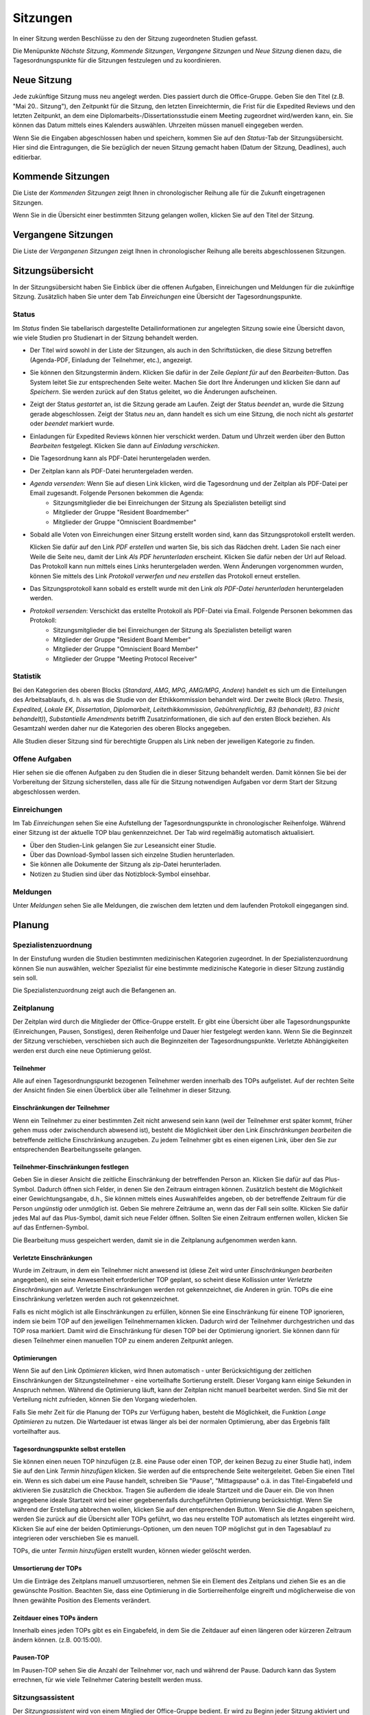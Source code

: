 =========
Sitzungen
=========

In einer Sitzung werden Beschlüsse zu den der Sitzung zugeordneten Studien gefasst.

Die Menüpunkte *Nächste Sitzung*, *Kommende Sitzungen*, *Vergangene Sitzungen* und *Neue Sitzung* dienen dazu, die Tagesordnungspunkte für die Sitzungen festzulegen und zu koordinieren.

Neue Sitzung
============

Jede zukünftige Sitzung muss neu angelegt werden. Dies passiert durch die Office-Gruppe. 
Geben Sie den Titel (z.B. "Mai 20.. Sitzung"), den Zeitpunkt für die Sitzung, den letzten Einreichtermin, die Frist für die Expedited Reviews und den letzten Zeitpunkt, an dem eine Diplomarbeits-/Dissertationsstudie einem Meeting zugeordnet wird/werden kann, ein. Sie können das Datum mittels eines Kalenders auswählen. Uhrzeiten müssen manuell eingegeben werden.

Wenn Sie die Eingaben abgeschlossen haben und speichern, kommen Sie auf den *Status*-Tab der Sitzungsübersicht. Hier sind die Eintragungen, die Sie bezüglich der neuen Sitzung gemacht haben (Datum der Sitzung, Deadlines), auch editierbar. 

Kommende Sitzungen
==================

Die Liste der *Kommenden Sitzungen* zeigt Ihnen in chronologischer Reihung alle für die Zukunft eingetragenen Sitzungen.

Wenn Sie in die Übersicht einer bestimmten Sitzung gelangen wollen, klicken Sie auf den Titel der Sitzung.

Vergangene Sitzungen
====================

Die Liste der *Vergangenen Sitzungen* zeigt Ihnen in chronologischer Reihung alle bereits abgeschlossenen Sitzungen.

Sitzungsübersicht
=================

In der Sitzungsübersicht haben Sie Einblick über die offenen Aufgaben, Einreichungen und Meldungen für die zukünftige Sitzung. Zusätzlich haben Sie unter dem Tab *Einreichungen* eine Übersicht der Tagesordnungspunkte.

Status
++++++

Im *Status* finden Sie tabellarisch dargestellte Detailinformationen zur angelegten Sitzung sowie eine Übersicht davon, wie viele Studien pro Studienart in der Sitzung behandelt werden.

- Der Titel wird sowohl in der Liste der Sitzungen, als auch in den Schriftstücken, die diese Sitzung betreffen (Agenda-PDF, Einladung der Teilnehmer, etc.), angezeigt.

- Sie können den Sitzungstermin ändern. Klicken Sie dafür in der Zeile *Geplant für* auf den *Bearbeiten*-Button. Das System leitet Sie zur entsprechenden Seite weiter. Machen Sie dort Ihre Änderungen und klicken Sie dann auf *Speichern*. Sie werden zurück auf den Status geleitet, wo die Änderungen aufscheinen. 

- Zeigt der Status *gestartet* an, ist die Sitzung gerade am Laufen. Zeigt der Status *beendet* an, wurde die Sitzung gerade abgeschlossen. Zeigt der Status *neu* an, dann handelt es sich um eine Sitzung, die noch nicht als *gestartet* oder *beendet* markiert wurde.

- Einladungen für Expedited Reviews können hier verschickt werden. Datum und Uhrzeit werden über den Button *Bearbeiten* festgelegt. Klicken Sie dann auf *Einladung verschicken*.

- Die Tagesordnung kann als PDF-Datei heruntergeladen werden. 

- Der Zeitplan kann als PDF-Datei heruntergeladen werden.

- *Agenda versenden*: Wenn Sie auf diesen Link klicken, wird die Tagesordnung und der Zeitplan als PDF-Datei per Email zugesandt. Folgende Personen bekommen die Agenda:
    + Sitzungsmitglieder die bei Einreichungen der Sitzung als Spezialisten beteiligt sind
    + Mitglieder der Gruppe "Resident Boardmember"
    + Mitglieder der Gruppe "Omniscient Boardmember"
    
- Sobald alle Voten von Einreichungen einer Sitzung erstellt worden sind, kann das Sitzungsprotokoll erstellt werden.

  Klicken Sie dafür auf den Link *PDF erstellen* und warten Sie, bis sich das Rädchen dreht. Laden Sie nach einer Weile die Seite neu, damit der Link *Als PDF herunterladen* erscheint. Klicken Sie dafür neben der Url auf Reload. Das Protokoll kann nun mittels eines Links heruntergeladen werden. Wenn Änderungen vorgenommen wurden, können Sie mittels des Link *Protokoll verwerfen und neu erstellen* das Protokoll erneut erstellen.
  
- Das Sitzungsprotokoll kann sobald es erstellt wurde mit den Link *als PDF-Datei herunterladen* heruntergeladen werden.

- *Protokoll versenden*: Verschickt das erstellte Protokoll als PDF-Datei via Email. Folgende Personen bekommen das Protokoll:
    + Sitzungsmitglieder die bei Einreichungen der Sitzung als Spezialisten beteiligt waren
    + Mitglieder der Gruppe "Resident Board Member"
    + Mitglieder der Gruppe "Omniscient Board Member"
    + Mitglieder der Gruppe "Meeting Protocol Receiver"

Statistik
+++++++++

Bei den Kategorien des oberen Blocks (*Standard*, *AMG*, *MPG*, *AMG/MPG*, *Andere*) handelt es sich um die Einteilungen des Arbeitsablaufs, d. h. als was die Studie von der Ethikkommission behandelt wird. Der zweite Block (*Retro. Thesis*, *Expedited*, *Lokale EK*, *Dissertation*, *Diplomarbeit*, *Leitethikkommission*, *Gebührenpflichtig*, *B3 (behandelt)*, *B3 (nicht behandelt)*), *Substantielle Amendments* betrifft Zusatzinformationen, die sich auf den ersten Block beziehen. Als Gesamtzahl werden daher nur die Kategorien des oberen Blocks angegeben.

Alle Studien dieser Sitzung sind für berechtigte Gruppen als Link neben der jeweiligen Kategorie zu finden.

Offene Aufgaben
+++++++++++++++

Hier sehen sie die offenen Aufgaben zu den Studien die in dieser Sitzung behandelt werden. Damit können Sie bei der Vorbereitung der Sitzung sicherstellen, dass alle für die Sitzung notwendigen Aufgaben vor derm Start der Sitzung abgeschlossen werden.

Einreichungen
+++++++++++++

Im Tab *Einreichungen* sehen Sie eine Aufstellung der Tagesordnungspunkte in chronologischer Reihenfolge. Während einer Sitzung ist der aktuelle TOP blau genkennzeichnet. Der Tab wird regelmäßig automatisch aktualisiert.


- Über den Studien-Link gelangen Sie zur Leseansicht einer Studie. 

- Über das Download-Symbol lassen sich einzelne Studien herunterladen. 

- Sie können alle Dokumente der Sitzung als zip-Datei herunterladen.

- Notizen zu Studien sind über das Notizblock-Symbol einsehbar.

Meldungen
+++++++++

Unter *Meldungen* sehen Sie alle Meldungen, die zwischen dem letzten und dem laufenden Protokoll eingegangen sind.

Planung
=======

Spezialistenzuordnung
+++++++++++++++++++++

In der Einstufung wurden die Studien bestimmten medizinischen Kategorien zugeordnet. In der Spezialistenzuordnung können Sie nun auswählen, welcher Spezialist für eine bestimmte medizinische Kategorie in dieser Sitzung zuständig sein soll.

Die Spezialistenzuordnung zeigt auch die Befangenen an.

Zeitplanung
+++++++++++
 
Der Zeitplan wird durch die Mitglieder der Office-Gruppe erstellt. Er gibt eine Übersicht über alle Tagesordnungspunkte (Einreichungen, Pausen, Sonstiges), deren Reihenfolge und Dauer hier festgelegt werden kann. Wenn Sie die Beginnzeit der Sitzung verschieben, verschieben sich auch die Beginnzeiten der Tagesordnungspunkte. Verletzte Abhängigkeiten werden erst durch eine neue Optimierung gelöst.

Teilnehmer
----------

Alle auf einen Tagesordnungspunkt bezogenen Teilnehmer werden innerhalb des TOPs aufgelistet. Auf der rechten Seite der Ansicht finden Sie einen Überblick über alle Teilnehmer in dieser Sitzung.

Einschränkungen der Teilnehmer
------------------------------

Wenn ein Teilnehmer zu einer bestimmten Zeit nicht anwesend sein kann (weil der Teilnehmer erst später kommt, früher gehen muss oder zwischendurch abwesend ist), besteht die Möglichkeit über den Link *Einschränkungen bearbeiten* die betreffende zeitliche Einschränkung anzugeben. Zu jedem Teilnehmer gibt es einen eigenen Link, über den Sie zur entsprechenden Bearbeitungsseite gelangen.

Teilnehmer-Einschränkungen festlegen
------------------------------------

Geben Sie in dieser Ansicht die zeitliche Einschränkung der betreffenden Person an. Klicken Sie dafür auf das Plus-Symbol. Dadurch öffnen sich Felder, in denen Sie den Zeitraum eintragen können. Zusätzlich besteht die Möglichkeit einer Gewichtungsangabe, d.h., Sie können mittels eines Auswahlfeldes angeben, ob der betreffende Zeitraum für die Person *ungünstig* oder *unmöglich* ist. Geben Sie mehrere Zeiträume an, wenn das der Fall sein sollte. Klicken Sie dafür jedes Mal auf das Plus-Symbol, damit sich neue Felder öffnen. Sollten Sie einen Zeitraum entfernen wollen, klicken Sie auf das Entfernen-Symbol.

Die Bearbeitung muss gespeichert werden, damit sie in die Zeitplanung aufgenommen werden kann.

Verletzte Einschränkungen
-------------------------

Wurde im Zeitraum, in dem ein Teilnehmer nicht anwesend ist (diese Zeit wird unter *Einschränkungen bearbeiten* angegeben), ein seine Anwesenheit erforderlicher TOP geplant, so scheint diese Kollission unter *Verletzte Einschränkungen* auf. Verletzte Einschränkungen werden rot gekennzeichnet, die Anderen in grün. TOPs die eine Einschränkung verletzen werden auch rot gekennzeichnet.

Falls es nicht möglich ist alle Einschränkungen zu erfüllen, können Sie eine Einschränkung für einene TOP ignorieren, indem sie beim TOP auf den jeweiligen Teilnehmernamen klicken. Dadurch wird der Teilnehmer durchgestrichen und das TOP rosa markiert. Damit wird die Einschränkung für diesen TOP bei der Optimierung ignoriert. Sie können dann für diesen Teilnehmer einen manuellen TOP zu einem anderen Zeitpunkt anlegen.

Optimierungen
-------------

Wenn Sie auf den Link *Optimieren* klicken, wird Ihnen automatisch - unter Berücksichtigung der zeitlichen Einschränkungen der Sitzungsteilnehmer - eine vorteilhafte Sortierung erstellt. Dieser Vorgang kann einige Sekunden in Anspruch nehmen. Während die Optimierung läuft, kann der Zeitplan nicht manuell bearbeitet werden. Sind Sie mit der Verteilung nicht zufrieden, können Sie den Vorgang wiederholen.

Falls Sie mehr Zeit für die Planung der TOPs zur Verfügung haben, besteht die Möglichkeit, die Funktion *Lange Optimieren* zu nutzen. Die Wartedauer ist etwas länger als bei der normalen Optimierung, aber das Ergebnis fällt vorteilhafter aus.

Tagesordnungspunkte selbst erstellen
------------------------------------

Sie können einen neuen TOP hinzufügen (z.B. eine Pause oder einen TOP, der keinen Bezug zu einer Studie hat), indem Sie auf den Link *Termin hinzufügen* klicken. Sie werden auf die entsprechende Seite weitergeleitet. Geben Sie einen Titel ein. Wenn es sich dabei um eine Pause handelt, schreiben Sie "Pause", "Mittagspause" o.ä. in das Titel-Eingabefeld und aktivieren Sie zusätzlich die Checkbox. Tragen Sie außerdem die ideale Startzeit und die Dauer ein. Die von Ihnen angegebene ideale Startzeit wird bei einer gegebenenfalls durchgeführten Optimierung berücksichtigt. Wenn Sie während der Erstellung abbrechen wollen, klicken Sie auf den entsprechenden Button. Wenn Sie die Angaben speichern, werden Sie zurück auf die Übersicht aller TOPs geführt, wo das neu erstellte TOP automatisch als letztes eingereiht wird. Klicken Sie auf eine der beiden Optimierungs-Optionen, um den neuen TOP möglichst gut in den Tagesablauf zu integrieren oder verschieben Sie es manuell.

TOPs, die unter *Termin hinzufügen* erstellt wurden, können wieder gelöscht werden.

Umsortierung der TOPs
---------------------

Um die Einträge des Zeitplans manuell umzusortieren, nehmen Sie ein Element des Zeitplans und ziehen Sie es an die gewünschte Position. Beachten Sie, dass eine Optimierung in die Sortierreihenfolge eingreift und möglicherweise die von Ihnen gewählte Position des Elements verändert.

Zeitdauer eines TOPs ändern
---------------------------

Innerhalb eines jeden TOPs gibt es ein Eingabefeld, in dem Sie die Zeitdauer auf einen längeren oder kürzeren Zeitraum ändern können. (z.B. 00:15:00).

Pausen-TOP
----------

Im Pausen-TOP sehen Sie die Anzahl der Teilnehmer vor, nach und während der Pause. Dadurch kann das System errechnen, für wie viele Teilnehmer Catering bestellt werden muss.

Sitzungsassistent
+++++++++++++++++

Der *Sitzungsassistent* wird von einem Mitglied der Office-Gruppe bedient. Er wird zu Beginn jeder Sitzung aktiviert und begleitet Sie durch den Zeitraum der Sitzung.

Navigation
----------

 * Klicken Sie auf *Sitzung starten*. Das Starten der Sitzung kann nicht rückgängig gemacht werden.

 * Um allgemeine Anmerkungen zur Sitzung zu notieren, klicken Sie auf *Kommentare*. Speichern Sie die Eingaben.

 * Wechseln Sie mit einem Klick die TOPs. Die Suche ("Top ..", EK-Nummer/Jahr z.B. 1011/2017) bietet Ihnen die Möglichkeit, einen TOP schnell zu finden. 

 * Sobald alle TOPs abgeschlossen sind, können Sie auf *Sitzung beenden* klicken.

TOP ohne Studienbezug: Beenden Sie den TOP mit einem Klick auf *Fertig*.

TOP mit Studienbezug: Ein positives Gutachten ist gekennzeichet durch einen grünen Button, ein negatives durch einen roten Button. Mittels eines Klicks auf den Button Ihrer Wahl erscheint der Kommentar des Sitzungsmitglieds im Kommentarfeld.

Votum: Tragen Sie das Ergebnis der Abstimmung ein. Unterhalb der Voten-Auflistung befindet sich ein Kommentarfeld. Hier können Sie ein Kommentar zum Votum schreiben. Das Feld vergrößert sich automatisch bei einem Zeilenumbruch.

TOP abschließen: Schließen Sie den TOP ab, indem Sie entweder auf den zutreffenden *Fertig*-Button klicken, oder wählen Sie *Nur Speichern* um später zu diesem TOP zurückzukehren.
